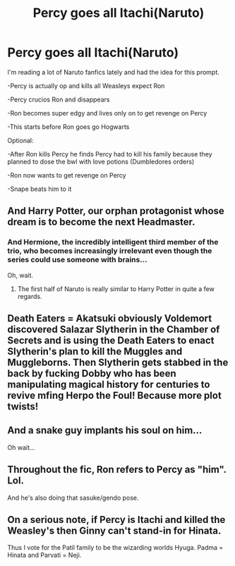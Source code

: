#+TITLE: Percy goes all Itachi(Naruto)

* Percy goes all Itachi(Naruto)
:PROPERTIES:
:Author: Arktul
:Score: 14
:DateUnix: 1574814764.0
:DateShort: 2019-Nov-27
:FlairText: Prompt
:END:
I'm reading a lot of Naruto fanfics lately and had the idea for this prompt.

-Percy is actually op and kills all Weasleys expect Ron

-Percy crucios Ron and disappears

-Ron becomes super edgy and lives only on to get revenge on Percy

-This starts before Ron goes go Hogwarts

Optional:

-After Ron kills Percy he finds Percy had to kill his family because they planned to dose the bwl with love potions (Dumbledores orders)

-Ron now wants to get revenge on Percy

-Snape beats him to it


** And Harry Potter, our orphan protagonist whose dream is to become the next Headmaster.
:PROPERTIES:
:Author: Pakcy
:Score: 20
:DateUnix: 1574861184.0
:DateShort: 2019-Nov-27
:END:

*** And Hermione, the incredibly intelligent third member of the trio, who becomes increasingly irrelevant even though the series could use someone with brains...

Oh, wait.
:PROPERTIES:
:Author: ForwardDiscussion
:Score: 16
:DateUnix: 1574872687.0
:DateShort: 2019-Nov-27
:END:

**** The first half of Naruto is really similar to Harry Potter in quite a few regards.
:PROPERTIES:
:Author: SpongeBobmobiuspants
:Score: 6
:DateUnix: 1574892408.0
:DateShort: 2019-Nov-28
:END:


** Death Eaters = Akatsuki obviously Voldemort discovered Salazar Slytherin in the Chamber of Secrets and is using the Death Eaters to enact Slytherin's plan to kill the Muggles and Muggleborns. Then Slytherin gets stabbed in the back by fucking Dobby who has been manipulating magical history for centuries to revive mfing Herpo the Foul! Because more plot twists!
:PROPERTIES:
:Author: RowanWinterlace
:Score: 11
:DateUnix: 1574874369.0
:DateShort: 2019-Nov-27
:END:


** And a snake guy implants his soul on him...

Oh wait...
:PROPERTIES:
:Author: SpongeBobmobiuspants
:Score: 11
:DateUnix: 1574879531.0
:DateShort: 2019-Nov-27
:END:


** Throughout the fic, Ron refers to Percy as "him". Lol.

And he's also doing that sasuke/gendo pose.
:PROPERTIES:
:Author: jjgoto
:Score: 8
:DateUnix: 1574833306.0
:DateShort: 2019-Nov-27
:END:


** On a serious note, if Percy is Itachi and killed the Weasley's then Ginny can't stand-in for Hinata.

Thus I vote for the Patil family to be the wizarding worlds Hyuga. Padma = Hinata and Parvati = Neji.
:PROPERTIES:
:Author: RowanWinterlace
:Score: 8
:DateUnix: 1574874463.0
:DateShort: 2019-Nov-27
:END:
